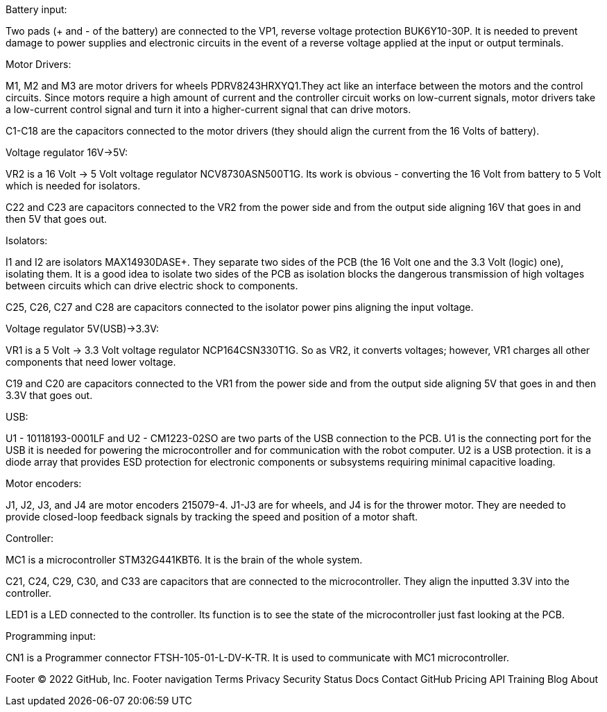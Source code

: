Battery input:

Two pads (+ and - of the battery) are connected to the VP1, reverse voltage protection BUK6Y10-30P. It is needed to prevent damage to power supplies and electronic circuits in the event of a reverse voltage applied at the input or output terminals.


Motor Drivers:

M1, M2 and M3 are motor drivers for wheels PDRV8243HRXYQ1.They act like an interface between the motors and the control circuits. Since motors require a high amount of current and the controller circuit works on low-current signals, motor drivers take a low-current control signal and turn it into a higher-current signal that can drive motors.

C1-C18 are the capacitors connected to the motor drivers (they should align the current from the 16 Volts of battery).


Voltage regulator 16V->5V:

VR2 is a 16 Volt -> 5 Volt voltage regulator NCV8730ASN500T1G. Its work is obvious - converting the 16 Volt from battery to 5 Volt which is needed for isolators.

C22 and C23 are capacitors connected to the VR2 from the power side and from the output side aligning 16V that goes in and then 5V that goes out.


Isolators:

I1 and I2 are isolators MAX14930DASE+. They separate two sides of the PCB (the 16 Volt one and the 3.3 Volt (logic) one), isolating them. It is a good idea to isolate two sides of the PCB as isolation blocks the dangerous transmission of high voltages between circuits which can drive electric shock to components.

C25, C26, C27 and C28 are capacitors connected to the isolator power pins aligning the input voltage.



Voltage regulator 5V(USB)->3.3V:

VR1 is a 5 Volt -> 3.3 Volt voltage regulator NCP164CSN330T1G. So as VR2, it converts voltages; however, VR1 charges all other components that need lower voltage.

C19 and C20 are capacitors connected to the VR1 from the power side and from the output side aligning 5V that goes in and then 3.3V that goes out.


USB:

U1 - 10118193-0001LF and U2 - CM1223-02SO are two parts of the USB connection to the PCB.
U1 is the connecting port for the USB it is needed for powering the microcontroller and for communication with the robot computer.
U2 is a USB protection. it is a diode array that provides ESD protection for electronic components or subsystems requiring minimal capacitive loading.


Motor encoders:

J1, J2, J3, and J4 are motor encoders 215079-4. J1-J3 are for wheels, and J4 is for the thrower motor. They are needed to provide closed-loop feedback signals by tracking the speed and position of a motor shaft.


Controller:

MC1 is a microcontroller STM32G441KBT6. It is the brain of the whole system.

C21, C24, C29, C30, and C33 are capacitors that are connected to the microcontroller. They align the inputted 3.3V into the controller.
	
LED1 is a LED connected to the controller. Its function is to see the state of the microcontroller just fast looking at the PCB.


Programming input:

CN1 is a Programmer connector FTSH-105-01-L-DV-K-TR. It is used to communicate with MC1 microcontroller.

Footer
© 2022 GitHub, Inc.
Footer navigation
Terms
Privacy
Security
Status
Docs
Contact GitHub
Pricing
API
Training
Blog
About
